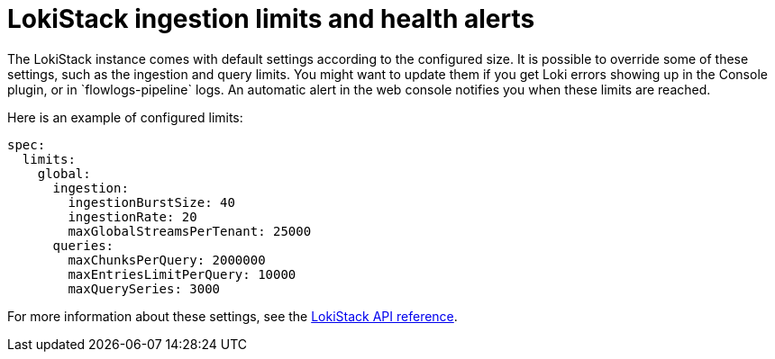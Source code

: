 // Module included in the following assemblies:

// * networking/network_observability/installing-operators.adoc
:_content-type: CONCEPT
[id="network-observability-lokistack-configuring-ingestion{context}"]

= LokiStack ingestion limits and health alerts
The LokiStack instance comes with default settings according to the configured size. It is possible to override some of these settings, such as the ingestion and query limits. You might want to update them if you get Loki errors showing up in the Console plugin, or in `flowlogs-pipeline` logs. An automatic alert in the web console notifies you when these limits are reached.

Here is an example of configured limits:

[source,yaml]
----
spec:
  limits:
    global:
      ingestion:
        ingestionBurstSize: 40
        ingestionRate: 20
        maxGlobalStreamsPerTenant: 25000
      queries:
        maxChunksPerQuery: 2000000
        maxEntriesLimitPerQuery: 10000
        maxQuerySeries: 3000
----
For more information about these settings, see the link:https://loki-operator.dev/docs/api.md/#loki-grafana-com-v1-IngestionLimitSpec[LokiStack API reference]. 